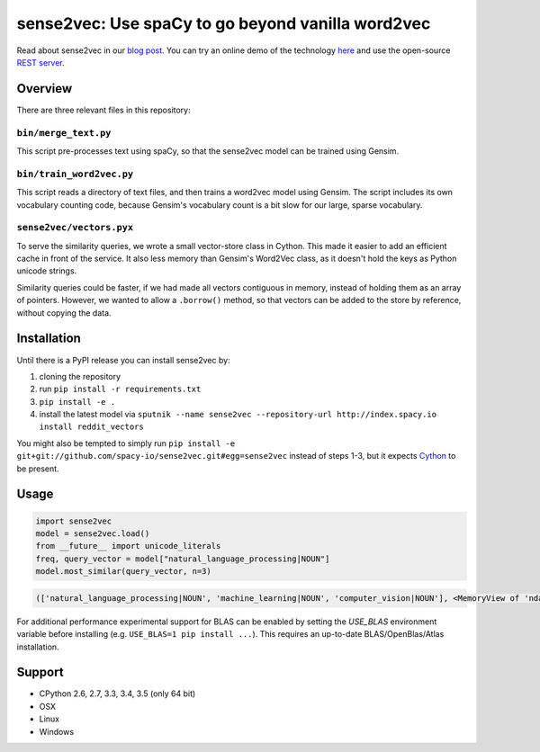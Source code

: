 sense2vec: Use spaCy to go beyond vanilla word2vec
**************************************************

Read about sense2vec in our `blog post <https://spacy.io/blog/sense2vec-with-spacy>`_. You can try an online demo of the technology `here <https://demos.explosion.ai/sense2vec>`_ and use the open-source `REST server <https://github.com/explosion/spacy-services>`_. 

.. image:: https://travis-ci.org/explosion/sense2vec.svg?branch=master
    :target: https://travis-ci.org/explosion/sense2vec
    :alt: Build Status

.. image:: https://img.shields.io/pypi/v/sense2vec.svg   
    :target: https://pypi.python.org/pypi/sense2vec
    :alt: pypi Version


Overview
========

There are three relevant files in this repository:

``bin/merge_text.py``
-----------------

This script pre-processes text using spaCy, so that the sense2vec model can be trained using Gensim.

``bin/train_word2vec.py``
---------------------

This script reads a directory of text files, and then trains a word2vec model using Gensim. The script includes its own
vocabulary counting code, because Gensim's vocabulary count is a bit slow for our large, sparse vocabulary.

``sense2vec/vectors.pyx``
---------------------

To serve the similarity queries, we wrote a small vector-store class in Cython. This made it easier to add an efficient
cache in front of the service. It also less memory than Gensim's Word2Vec class, as it doesn't hold the keys as Python
unicode strings.

Similarity queries could be faster, if we had made all vectors contiguous in memory, instead of holding them
as an array of pointers. However, we wanted to allow a ``.borrow()`` method, so that vectors can be added to the store
by reference, without copying the data.

Installation
============

Until there is a PyPI release you can install sense2vec by: 

1. cloning the repository 
2. run ``pip install -r requirements.txt``
3. ``pip install -e .``
4. install the latest model via ``sputnik --name sense2vec --repository-url http://index.spacy.io install reddit_vectors``

You might also be tempted to simply run ``pip install -e git+git://github.com/spacy-io/sense2vec.git#egg=sense2vec`` instead of steps 1-3, but it expects `Cython <http://cython.org/>`_ to be present.

Usage
=====

.. code:: python

 import sense2vec
 model = sense2vec.load()
 from __future__ import unicode_literals
 freq, query_vector = model["natural_language_processing|NOUN"]
 model.most_similar(query_vector, n=3)

.. code:: python

 (['natural_language_processing|NOUN', 'machine_learning|NOUN', 'computer_vision|NOUN'], <MemoryView of 'ndarray'>)

For additional performance experimental support for BLAS can be enabled by setting the `USE_BLAS` environment variable before installing (e.g. ``USE_BLAS=1 pip install ...``). This requires an up-to-date BLAS/OpenBlas/Atlas installation.

Support
=======

* CPython 2.6, 2.7, 3.3, 3.4, 3.5 (only 64 bit)
* OSX
* Linux
* Windows
